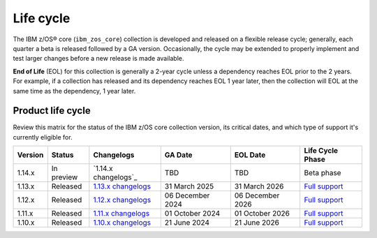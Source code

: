 .. ...........................................................................
.. © Copyright IBM Corporation 2025                                          .
.. File needs to be contributed by a collection, likely the ref's won't work
.. since the source will be in another, so need to create an external link.
.. ...........................................................................

==========
Life cycle
==========

The IBM z/OS® core (``ibm_zos_core``) collection is developed and released on
a flexible release cycle; generally, each quarter a beta is released followed
by a GA version. Occasionally, the cycle may be extended to properly implement
and test larger changes before a new release is made available.

**End of Life** (EOL) for this collection is generally a 2-year cycle unless a
dependency reaches EOL prior to the 2 years. For example, if a collection has
released and its dependency reaches EOL 1 year later, then the collection will
EOL at the same time as the dependency, 1 year later.

Product life cycle
==================

Review this matrix for the status of the IBM z/OS core collection version,
its critical dates, and which type of support it's currently eligible for.

+------------+----------------+-----------------------+------------------+-------------------+-------------------------+
| Version    | Status         | Changelogs            | GA Date          | EOL Date          | Life Cycle Phase        |
+============+================+=======================+==================+===================+=========================+
| 1.14.x     | In preview     | `1.14.x changelogs`_  | TBD              | TBD               |  Beta phase             |
+------------+----------------+-----------------------+------------------+-------------------+-------------------------+
| 1.13.x     | Released       | `1.13.x changelogs`_  | 31 March 2025    | 31 March 2026     | `Full support`_         |
+------------+----------------+-----------------------+------------------+-------------------+-------------------------+
| 1.12.x     | Released       | `1.12.x changelogs`_  | 06 December 2024 | 06 December 2026  | `Full support`_         |
+------------+----------------+-----------------------+------------------+-------------------+-------------------------+
| 1.11.x     | Released       | `1.11.x changelogs`_  | 01 October 2024  | 01 October 2026   | `Full support`_         |
+------------+----------------+-----------------------+------------------+-------------------+-------------------------+
| 1.10.x     | Released       | `1.10.x changelogs`_  | 21 June 2024     | 21 June 2026      | `Full support`_         |
+------------+----------------+-----------------------+------------------+-------------------+-------------------------+

.. .............................................................................
.. Global Links
.. .............................................................................
.. _1.13.x changelogs:
    https://github.com/ansible-collections/ibm_zos_core/blob/v1.13.0/CHANGELOG.rst
.. _1.12.x changelogs:
    https://github.com/ansible-collections/ibm_zos_core/blob/v1.12.1/CHANGELOG.rst
.. _1.11.x changelogs:
    https://github.com/ansible-collections/ibm_zos_core/blob/v1.11.1/CHANGELOG.rst
.. _1.10.x changelogs:
    https://github.com/ansible-collections/ibm_zos_core/blob/v1.10.0/CHANGELOG.rst
.. _Full support:
    ../../../collections_content/collection-life-cycles.html#life-cycle-phase
.. _Maintenance support:
    ../../../collections_content/collection-life-cycles.html#life-cycle-phase